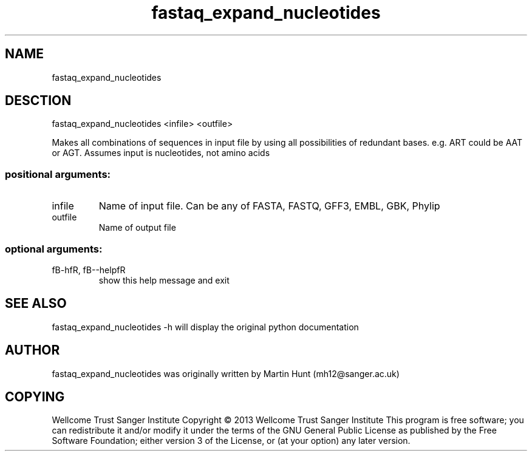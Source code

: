 ." DO NOT MODIFY THIS FILE! It was generated by help2man 1.40.10.
.TH   "fastaq_expand_nucleotides" "1" 
.SH NAME
fastaq_expand_nucleotides
.SH DESCTION
fastaq_expand_nucleotides <infile> <outfile>
.PP
Makes all combinations of sequences in input file by using all possibilities
of redundant bases. e.g. ART could be AAT or AGT. Assumes input is
nucleotides, not amino acids
.SS "positional arguments:"
.TP
infile
Name of input file. Can be any of FASTA, FASTQ, GFF3, EMBL, GBK,
Phylip
.TP
outfile
Name of output file
.SS "optional arguments:"
.TP
fB-hfR, fB--helpfR
show this help message and exit
.PP
.SH "SEE ALSO"
fastaq_expand_nucleotides -h will display the original python documentation








.PP

.SH "AUTHOR"
.sp
fastaq_expand_nucleotides was originally written by Martin Hunt (mh12@sanger\&.ac\&.uk)
.SH "COPYING"
.sp
Wellcome Trust Sanger Institute Copyright \(co 2013 Wellcome Trust Sanger Institute This program is free software; you can redistribute it and/or modify it under the terms of the GNU General Public License as published by the Free Software Foundation; either version 3 of the License, or (at your option) any later version\&.
